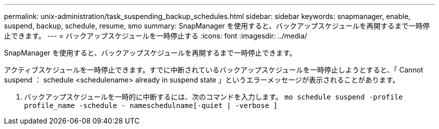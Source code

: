 ---
permalink: unix-administration/task_suspending_backup_schedules.html 
sidebar: sidebar 
keywords: snapmanager, enable, suspend, backup, schedule, resume, smo 
summary: SnapManager を使用すると、バックアップスケジュールを再開するまで一時停止できます。 
---
= バックアップスケジュールを一時停止する
:icons: font
:imagesdir: ../media/


[role="lead"]
SnapManager を使用すると、バックアップスケジュールを再開するまで一時停止できます。

アクティブスケジュールを一時停止できます。すでに中断されているバックアップスケジュールを一時停止しようとすると、「 Cannot suspend ： schedule <schedulename> already in suspend state 」というエラーメッセージが表示されることがあります。

. バックアップスケジュールを一時的に中断するには、次のコマンドを入力します。 `mo schedule suspend -profile profile_name -schedule - nameschedulname[-quiet | -verbose ]`

